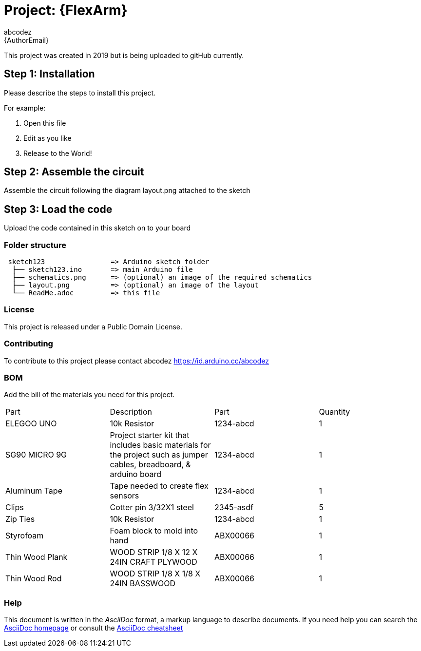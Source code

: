 :Author: abcodez
:Email: {AuthorEmail}
:Date: 10/09/2021
:Revision: version#
:License: Public Domain

= Project: {FlexArm}

This project was created in 2019 but is being uploaded to gitHub currently.

== Step 1: Installation
Please describe the steps to install this project.

For example:

1. Open this file
2. Edit as you like
3. Release to the World!

== Step 2: Assemble the circuit

Assemble the circuit following the diagram layout.png attached to the sketch

== Step 3: Load the code

Upload the code contained in this sketch on to your board

=== Folder structure

....
 sketch123                => Arduino sketch folder
  ├── sketch123.ino       => main Arduino file
  ├── schematics.png      => (optional) an image of the required schematics
  ├── layout.png          => (optional) an image of the layout
  └── ReadMe.adoc         => this file
....

=== License
This project is released under a {License} License.

=== Contributing
To contribute to this project please contact abcodez https://id.arduino.cc/abcodez

=== BOM
Add the bill of the materials you need for this project.

|===
| Part | Description      | Part  | Quantity
| ELEGOO UNO | 10k Resistor   | 1234-abcd   | 1
| SG90 MICRO 9G | Project starter kit that includes basic materials for the project such as jumper cables, breadboard, & arduino board   | 1234-abcd   | 1
| Aluminum Tape | Tape needed to create flex sensors  | 1234-abcd   | 1
| Clips | Cotter pin 3/32X1 steel     | 2345-asdf   | 5
| Zip Ties | 10k Resistor   | 1234-abcd   | 1
| Styrofoam | Foam block to mold into hand   | ABX00066    | 1
| Thin Wood Plank | WOOD STRIP 1/8 X 12 X 24IN CRAFT PLYWOOD   | ABX00066    | 1
| Thin Wood Rod | WOOD STRIP 1/8 X 1/8 X 24IN BASSWOOD   | ABX00066    | 1
|===


=== Help
This document is written in the _AsciiDoc_ format, a markup language to describe documents.
If you need help you can search the http://www.methods.co.nz/asciidoc[AsciiDoc homepage]
or consult the http://powerman.name/doc/asciidoc[AsciiDoc cheatsheet]
